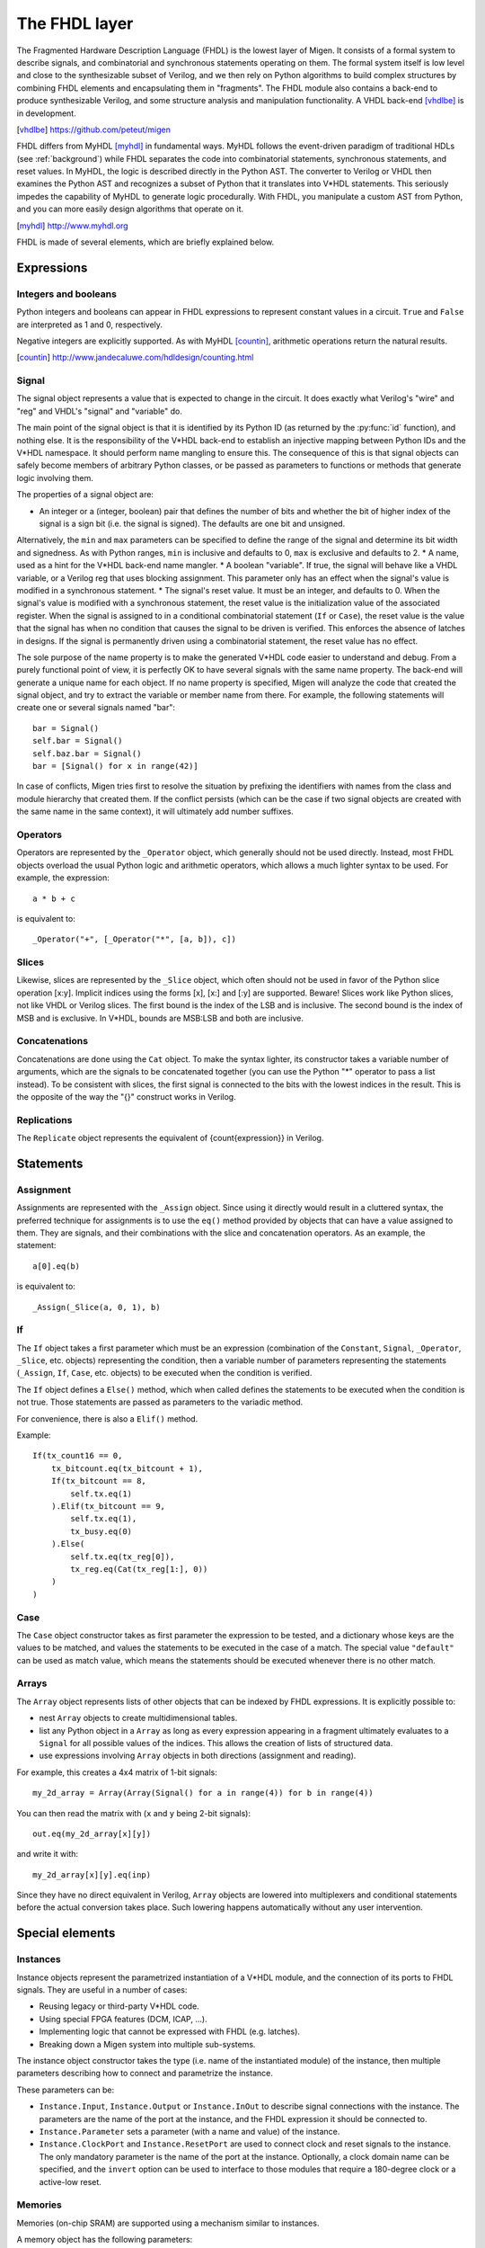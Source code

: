 The FHDL layer
##############

The Fragmented Hardware Description Language (FHDL) is the lowest layer of Migen. It consists of a formal system to describe signals, and combinatorial and synchronous statements operating on them. The formal system itself is low level and close to the synthesizable subset of Verilog, and we then rely on Python algorithms to build complex structures by combining FHDL elements and encapsulating them in "fragments".
The FHDL module also contains a back-end to produce synthesizable Verilog, and some structure analysis and manipulation functionality. A VHDL back-end [vhdlbe]_ is in development.

.. [vhdlbe] https://github.com/peteut/migen

FHDL differs from MyHDL [myhdl]_ in fundamental ways. MyHDL follows the event-driven paradigm of traditional HDLs (see :ref:`background`) while FHDL separates the code into combinatorial statements, synchronous statements, and reset values. In MyHDL, the logic is described directly in the Python AST. The converter to Verilog or VHDL then examines the Python AST and recognizes a subset of Python that it translates into V*HDL statements. This seriously impedes the capability of MyHDL to generate logic procedurally. With FHDL, you manipulate a custom AST from Python, and you can more easily design algorithms that operate on it.

.. [myhdl] http://www.myhdl.org

FHDL is made of several elements, which are briefly explained below.

Expressions
***********

Integers and booleans
=====================

Python integers and booleans can appear in FHDL expressions to represent constant values in a circuit. ``True`` and ``False`` are interpreted as 1 and 0, respectively.

Negative integers are explicitly supported. As with MyHDL [countin]_, arithmetic operations return the natural results.

.. [countin] http://www.jandecaluwe.com/hdldesign/counting.html

Signal
======
The signal object represents a value that is expected to change in the circuit. It does exactly what Verilog's "wire" and "reg" and VHDL's "signal" and "variable" do.

The main point of the signal object is that it is identified by its Python ID (as returned by the :py:func:`id` function), and nothing else. It is the responsibility of the V*HDL back-end to establish an injective mapping between Python IDs and the V*HDL namespace. It should perform name mangling to ensure this. The consequence of this is that signal objects can safely become members of arbitrary Python classes, or be passed as parameters to functions or methods that generate logic involving them.

The properties of a signal object are:

* An integer or a (integer, boolean) pair that defines the number of bits and whether the bit of higher index of the signal is a sign bit (i.e. the signal is signed). The defaults are one bit and unsigned.
Alternatively, the ``min`` and ``max`` parameters can be specified to define the range of the signal and determine its bit width and signedness. As with Python ranges, ``min`` is inclusive and defaults to 0, ``max`` is exclusive and defaults to 2.
* A name, used as a hint for the V*HDL back-end name mangler.
* A boolean "variable". If true, the signal will behave like a VHDL variable, or a Verilog reg that uses blocking assignment. This parameter only has an effect when the signal's value is modified in a synchronous statement.
* The signal's reset value. It must be an integer, and defaults to 0. When the signal's value is modified with a synchronous statement, the reset value is the initialization value of the associated register. When the signal is assigned to in a conditional combinatorial statement (``If`` or ``Case``), the reset value is the value that the signal has when no condition that causes the signal to be driven is verified. This enforces the absence of latches in designs. If the signal is permanently driven using a combinatorial statement, the reset value has no effect.
  
The sole purpose of the name property is to make the generated V*HDL code easier to understand and debug. From a purely functional point of view, it is perfectly OK to have several signals with the same name property. The back-end will generate a unique name for each object. If no name property is specified, Migen will analyze the code that created the signal object, and try to extract the variable or member name from there. For example, the following statements will create one or several signals named "bar": ::

  bar = Signal()
  self.bar = Signal()
  self.baz.bar = Signal()
  bar = [Signal() for x in range(42)]

In case of conflicts, Migen tries first to resolve the situation by prefixing the identifiers with names from the class and module hierarchy that created them. If the conflict persists (which can be the case if two signal objects are created with the same name in the same context), it will ultimately add number suffixes.

Operators
=========
Operators are represented by the ``_Operator`` object, which generally should not be used directly. Instead, most FHDL objects overload the usual Python logic and arithmetic operators, which allows a much lighter syntax to be used. For example, the expression: ::

  a * b + c

is equivalent to::

  _Operator("+", [_Operator("*", [a, b]), c])

Slices
======
Likewise, slices are represented by the ``_Slice`` object, which often should not be used in favor of the Python slice operation [x:y]. Implicit indices using the forms [x], [x:] and [:y] are supported. Beware! Slices work like Python slices, not like VHDL or Verilog slices. The first bound is the index of the LSB and is inclusive. The second bound is the index of MSB and is exclusive. In V*HDL, bounds are MSB:LSB and both are inclusive.

Concatenations
==============
Concatenations are done using the ``Cat`` object. To make the syntax lighter, its constructor takes a variable number of arguments, which are the signals to be concatenated together (you can use the Python "*" operator to pass a list instead).
To be consistent with slices, the first signal is connected to the bits with the lowest indices in the result. This is the opposite of the way the "{}" construct works in Verilog.

Replications
============
The ``Replicate`` object represents the equivalent of {count{expression}} in Verilog.

Statements
**********

Assignment
==========
Assignments are represented with the ``_Assign`` object. Since using it directly would result in a cluttered syntax, the preferred technique for assignments is to use the ``eq()`` method provided by objects that can have a value assigned to them. They are signals, and their combinations with the slice and concatenation operators.
As an example, the statement: ::

  a[0].eq(b)

is equivalent to: ::

  _Assign(_Slice(a, 0, 1), b)

If
==
The ``If`` object takes a first parameter which must be an expression (combination of the ``Constant``, ``Signal``, ``_Operator``, ``_Slice``, etc. objects) representing the condition, then a variable number of parameters representing the statements (``_Assign``, ``If``, ``Case``, etc. objects) to be executed when the condition is verified.

The ``If`` object defines a ``Else()`` method, which when called defines the statements to be executed when the condition is not true. Those statements are passed as parameters to the variadic method.

For convenience, there is also a ``Elif()`` method.

Example: ::

  If(tx_count16 == 0,
      tx_bitcount.eq(tx_bitcount + 1),
      If(tx_bitcount == 8,
          self.tx.eq(1)
      ).Elif(tx_bitcount == 9,
          self.tx.eq(1),
          tx_busy.eq(0)
      ).Else(
          self.tx.eq(tx_reg[0]),
          tx_reg.eq(Cat(tx_reg[1:], 0))
      )
  )

Case
====
The ``Case`` object constructor takes as first parameter the expression to be tested, and a dictionary whose keys are the values to be matched, and values the statements to be executed in the case of a match. The special value ``"default"`` can be used as match value, which means the statements should be executed whenever there is no other match.

Arrays
======
The ``Array`` object represents lists of other objects that can be indexed by FHDL expressions. It is explicitly possible to:

* nest ``Array`` objects to create multidimensional tables.
* list any Python object in a ``Array`` as long as every expression appearing in a fragment ultimately evaluates to a ``Signal`` for all possible values of the indices. This allows the creation of lists of structured data.
* use expressions involving ``Array`` objects in both directions (assignment and reading).

For example, this creates a 4x4 matrix of 1-bit signals: ::

  my_2d_array = Array(Array(Signal() for a in range(4)) for b in range(4))

You can then read the matrix with (``x`` and ``y`` being 2-bit signals): ::

  out.eq(my_2d_array[x][y])

and write it with: ::

  my_2d_array[x][y].eq(inp)

Since they have no direct equivalent in Verilog, ``Array`` objects are lowered into multiplexers and conditional statements before the actual conversion takes place. Such lowering happens automatically without any user intervention.

Special elements
****************

Instances
=========
Instance objects represent the parametrized instantiation of a V*HDL module, and the connection of its ports to FHDL signals. They are useful in a number of cases:

* Reusing legacy or third-party V*HDL code.
* Using special FPGA features (DCM, ICAP, ...).
* Implementing logic that cannot be expressed with FHDL (e.g. latches).
* Breaking down a Migen system into multiple sub-systems.

The instance object constructor takes the type (i.e. name of the instantiated module) of the instance, then multiple parameters describing how to connect and parametrize the instance.

These parameters can be:

* ``Instance.Input``, ``Instance.Output`` or ``Instance.InOut`` to describe signal connections with the instance. The parameters are the name of the port at the instance, and the FHDL expression it should be connected to.
* ``Instance.Parameter`` sets a parameter (with a name and value) of the instance.
* ``Instance.ClockPort`` and ``Instance.ResetPort`` are used to connect clock and reset signals to the instance. The only mandatory parameter is the name of the port at the instance. Optionally, a clock domain name can be specified, and the ``invert`` option can be used to interface to those modules that require a 180-degree clock or a active-low reset.

Memories
========
Memories (on-chip SRAM) are supported using a mechanism similar to instances.

A memory object has the following parameters:

* The width, which is the number of bits in each word.
* The depth, which represents the number of words in the memory.
* An optional list of integers used to initialize the memory.

To access the memory in hardware, ports can be obtained by calling the ``get_port`` method. A port always has an address signal ``a`` and a data read signal ``dat_r``. Other signals may be available depending on the port's configuration.

Options to ``get_port`` are:

* ``write_capable`` (default: ``False``): if the port can be used to write to the memory. This creates an additional ``we`` signal.
* ``async_read`` (default: ``False``): whether reads are asychronous (combinatorial) or synchronous (registered).
* ``has_re`` (default: ``False``): adds a read clock-enable signal ``re`` (ignored for asychronous ports).
* ``we_granularity`` (default: ``0``): if non-zero, writes of less than a memory word can occur. The width of the ``we`` signal is increased to act as a selection signal for the sub-words.
* ``mode`` (default: ``WRITE_FIRST``, ignored for aynchronous ports).  It can be:

  * ``READ_FIRST``: during a write, the previous value is read.
  * ``WRITE_FIRST``: the written value is returned.
  * ``NO_CHANGE``: the data read signal keeps its previous value on a write.

* ``clock_domain`` (default: ``"sys"``): the clock domain used for reading and writing from this port.

Migen generates behavioural V*HDL code that should be compatible with all simulators and, if the number of ports is <= 2, most FPGA synthesizers. If a specific code is needed, the memory generator function can be overriden using the ``memory_handler`` parameter of the conversion function.

Fragments
*********
A "fragment" is a unit of logic, which is composed of:

* A list of combinatorial statements.
* A list of synchronous statements.
* A list of instances.
* A list of memories.
* A list of simulation functions (see :ref:`simulating`).

Fragments can reference arbitrary signals, including signals that are referenced in other fragments. Fragments can be combined using the "+" operator, which returns a new fragment containing the concatenation of each matched pair of lists.

Fragments can be passed to the back-end for conversion to Verilog.

By convention, classes that generate logic implement a method called ``get_fragment``. When called, this method builds a new fragment implementing the desired functionality of the class, and returns it. This convention allows fragments to be built automatically by combining the fragments from all relevant objects in the local scope, by using the autofragment module.

Conversion for synthesis
************************

Any FHDL fragment (except, of course, its simulation functions) can be converted into synthesizable Verilog HDL. This is accomplished by using the ``convert`` function in the ``verilog`` module.

Migen does not provide support for any specific synthesis tools or ASIC/FPGA technologies. Users must run themselves the generated code through the appropriate tool flow for hardware implementation.

The Mibuild package, available separately from the Migen website, provides scripts to interface third-party FPGA tools to Migen and a database of boards for the easy deployment of designs.
